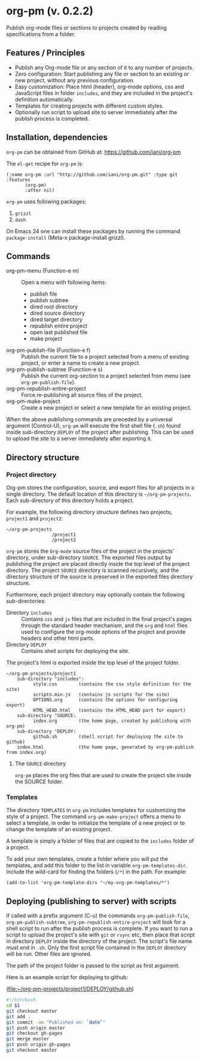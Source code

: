 #+EXPORT_DATE: Monday 11 May 2015 03:14:26 EEST
#+SOURCE: /Users/iani/Documents/Dev/Emacs/org-pm/README.org
#+PM_PROJECTS: project1

* org-pm (v. 0.2.2)

Publish org-mode files or sections to projects created by reading specifications from a folder.
** Features / Principles

- Publish any Org-mode file or any section of it to any number of projects.
- Zero configuration: Start publishing any file or section to an existing or new project, without any previous configuration.
- Easy customization: Place html (header), org-mode options, css and JavaScript files in folder =includes=, and they are included in the project's definition automatically.
- Templates for creating projects with different custom styles.
- Optionally run script to upload site to server immediately after the publish process is completed.

** Installation, dependencies

=org-pm= can be obtained from GitHub at: https://github.com/iani/org-pm

The =el-get= recipe for =org-pm= is:

#+BEGIN_SRC elisp
(:name org-pm :url "http://github.com/iani/org-pm.git" :type git :features
       (org-pm)
       :after nil)
#+END_SRC

=org-pm= uses following packages:

1. =grizzl=
2. =dash=

On Emacs 24 one can install these packages by running the command =package-install=  (Meta-x package-install grizzl).

** Commands

- org-pm-menu (Function-e m) :: Open a menu with following items:
  - publish file
  - publish subtree
  - dired root directory
  - dired source directory
  - dired target directory
  - republish entire project
  - open last published file
  - make project
- org-pm-publish-file (Function-e f) :: Publish the current file to a project selected from a menu of existing project, or enter a name to create a new project.
- org-pm-publish-subtree (Function-e s) :: Publish the current org-section to a project selected from menu (see =org-pm-publish-file=).
- org-pm-republish-entire-project :: Force re-publishing all source files of the project.
- org-pm-make-project :: Create a new project or select a new template for an existing project.

When the above publishing commands are preceded by a universal argument (Control-U), =org-pm= will execute the first shell file (=.sh=) found inside sub-directory =DEPLOY= of the project after publishing.  This can be used to upload the site to a server immediately after exporting it.

** Directory structure
*** Project directory

Org-pm stores the configuration, source, and export files for all projects in a single directory.  The default location of this directory is =~/org-pm-projects=. Each sub-directory of this directory holds a project.

For example, the following directory structure defines two projects, =project1= and =project2=:

#+BEGIN_EXAMPLE
~/org-pm-projects
                 /project1
                 /project2
#+END_EXAMPLE

=org-pm= stores the =Org-mode= source files of the project in the projects' directory, under sub-directory =SOURCE=.  The exported files output by publishing the project are placed directly inside the top level of the project directory.  The project =SOURCE= directory is scanned recursively, and the directory structure of the source is preserved in the exported files directory structure.

Furthermore, each project directory may optionally contain the following sub-directories:
- Directory =includes= :: Contains =css= and =js= files that are included in the final project's pages through the standard header mechanism, and the =org= and =html= files used to configure the org-mode options of the project and provide headers and other html parts.
- Directory =DEPLOY= :: Contains shell scripts for deploying the site.

The project's html is exported inside the top level of the project folder.

#+BEGIN_EXAMPLE
~/org-pm-projects/project1
    sub-directory "includes":
          style.css        (contains the css style definition for the site)
          scripts.min.js   (contains js scripts for the site)
          OPTIONS.org      (contains the options for configuring export)
          HTML_HEAD.html   (contains the HTML_HEAD part for export)
    sub-directory "SOURCE:
          index.org        (the home page, created by publishing with org-pm)
    sub-directory "DEPLOY:
          github.sh        (shell script for deploying the site to github)
    index.html             (the home page, generated by org-pm-publish from index.org)
#+END_EXAMPLE

**** The =SOURCE= directory

=org-pm= places the org files that are used to create the project site inside the SOURCE folder.

*** Templates

The directory =TEMPLATES= in =org-pm= includes templates for customizing the style of a project.  The command =org-pm-make-project= offers a menu to select a template, in order to initialize the template of a new project or to change the template of an existing project.

A template is simply a folder of files that are copied to the =includes= folder of a project.

To add your own templates, create a folder where you will put the templates, and add this folder to the list in variable =org-pm-templates-dir=.  Include the wild-card for finding the folders (=/*=) in the path. For example:

#+BEGIN_SRC elisp
  (add-to-list 'org-pm-template-dirs "~/my-org-pm-templates/*")
#+END_SRC

** Deploying (publishing to server) with scripts

If called with a prefix argument (C-u) the commands =org-pm-publish-file=, =org-pm-publish-subtree=, =org-pm-republish-entire-project= will look for a shell script to run after the publish process is complete. If you want to run a script to upload the project's site with =git= or =rsync= etc, then place that script in directory =DEPLOY= inside the directory of the project.  The script's file name must end in =.sh=.  Only the first script file contained in the =DEPLOY= directory will be run.  Other files are ignored.

The path of the project folder is passed to the script as first argument.

Here is an example script for deploying to github:

(file:~/org-pm-projects/project1/DEPLOY/github.sh)

#+BEGIN_SRC sh
#!/bin/bash
cd $1
git checkout master
git add .
git commit -am "Published on: `date`"
git push origin master
git checkout gh-pages
git merge master
git push origin gh-pages
git checkout master
#+END_SRC
